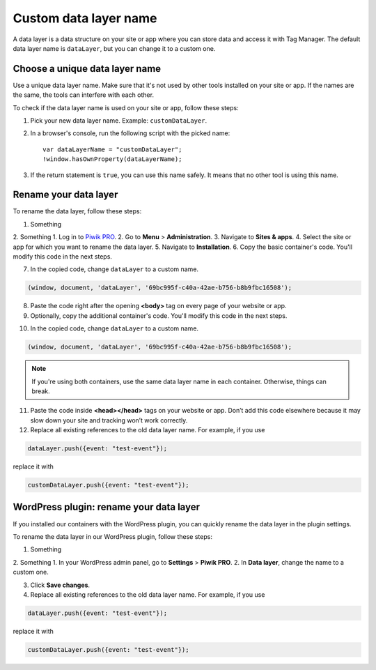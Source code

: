 .. highlight:: js
.. default-domain:: js

Custom data layer name
======================

A data layer is a data structure on your site or app where you can store data and access it with Tag Manager. The default data layer name is ``dataLayer``, but you can change it to a custom one.

Choose a unique data layer name
-------------------------------

Use a unique data layer name. Make sure that it's not used by other tools installed on your site or app. If the names are the same, the tools can interfere with each other.

To check if the data layer name is used on your site or app, follow these steps:

1. Pick your new data layer name. Example: ``customDataLayer``.
2. In a browser's console, run the following script with the picked name::

    var dataLayerName = "customDataLayer";
    !window.hasOwnProperty(dataLayerName);

3. If the return statement is ``true``, you can use this name safely. It means that no other tool is using this name.

Rename your data layer
----------------------
To rename the data layer, follow these steps:

1. Something
2. Something
1. Log in to `Piwik PRO <https://piwik.pro/login>`_.
2. Go to **Menu** > **Administration**.
3. Navigate to **Sites & apps**.
4. Select the site or app for which you want to rename the data layer.
5. Navigate to **Installation**.
6. Copy the basic container's code. You'll modify this code in the next steps.

.. image:: ../_static/images/data_layer_name/install_manually_basic_container.png
  :alt: Asynchronous container code - copy to clipboard

7. In the copied code, change ``dataLayer`` to a custom name.

.. code-block:: JavaScript

    (window, document, 'dataLayer', '69bc995f-c40a-42ae-b756-b8b9fbc16508');

.. image:: ../_static/images/data_layer_name/data_layer_name.png
    :alt: Asynchronous container code - data layer name

8. Paste the code right after the opening **<body>** tag on every page of your website or app.
9. Optionally, copy the additional container's code. You'll modify this code in the next steps.

.. image:: ../_static/images/data_layer_name/install_manually_additional_container.png
    :alt: Synchronous container code - copy to clipboard

10. In the copied code, change ``dataLayer`` to a custom name.

.. code-block:: JavaScript

    (window, document, 'dataLayer', '69bc995f-c40a-42ae-b756-b8b9fbc16508');

.. image:: ../_static/images/data_layer_name/data_layer_name_additional_container.png
    :alt: Synchronous container code - data layer name

.. note::
    If you're using both containers, use the same data layer name in each container. Otherwise, things can break.

11. Paste the code inside **<head></head>** tags on your website or app. Don’t add this code elsewhere because it may slow down your site and tracking won’t work correctly.
12. Replace all existing references to the old data layer name. For example, if you use

.. code-block:: JavaScript

    dataLayer.push({event: "test-event"});

replace it with

.. code-block:: JavaScript

    customDataLayer.push({event: "test-event"});

WordPress plugin: rename your data layer
----------------------------------------

If you installed our containers with the WordPress plugin, you can quickly rename the data layer in the plugin settings.

To rename the data layer in our WordPress plugin, follow these steps:

1. Something
2. Something
1. In your WordPress admin panel, go to **Settings** > **Piwik PRO**.
2. In **Data layer**, change the name to a custom one.

.. image:: ../_static/images/data_layer_name/data_layer_wp_plugin.png
    :alt: Piwik PRO WordPress plugin settings - data layer name

3. Click **Save changes**.
4. Replace all existing references to the old data layer name. For example, if you use

.. code-block:: JavaScript

    dataLayer.push({event: "test-event"});

replace it with

.. code-block:: JavaScript

    customDataLayer.push({event: "test-event"});
